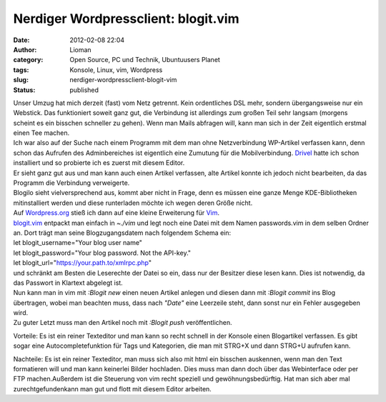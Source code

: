 Nerdiger Wordpressclient: blogit.vim
####################################
:date: 2012-02-08 22:04
:author: Lioman
:category: Open Source, PC und Technik, Ubuntuusers Planet
:tags: Konsole, Linux, vim, Wordpress
:slug: nerdiger-wordpressclient-blogit-vim
:status: published

| Unser Umzug hat mich derzeit (fast) vom Netz getrennt. Kein
  ordentliches DSL mehr, sondern übergangsweise nur ein Webstick. Das
  funktioniert soweit ganz gut, die Verbindung ist allerdings zum großen
  Teil sehr langsam (morgens scheint es ein bisschen schneller zu
  gehen). Wenn man Mails abfragen will, kann man sich in der Zeit
  eigentlich erstmal einen Tee machen.
| Ich war also auf der Suche nach einem Programm mit dem man ohne
  Netzverbindung WP-Artikel verfassen kann, denn schon das Aufrufen des
  Adminbereiches ist eigentlich eine Zumutung für die Mobilverbindung.
  `Drivel <http://dropline.net/past-projects/drivel-blog-editor/>`__
  hatte ich schon installiert und so probierte ich es zuerst mit diesem
  Editor.
| Er sieht ganz gut aus und man kann auch einen Artikel verfassen, alte
  Artikel konnte ich jedoch nicht bearbeiten, da das Programm die
  Verbindung verweigerte.
| Blogilo sieht vielversprechend aus, kommt aber nicht in Frage, denn es
  müssen eine ganze Menge KDE-Bibliotheken mitinstalliert werden und
  diese runterladen möchte ich wegen deren Größe nicht.
| Auf `Wordpress.org <http://wordpress.org>`__ stieß ich dann auf eine
  kleine Erweiterung für `Vim <http://wiki.ubuntuusers.de/vim>`__.

| `blogit.vim <http://www.vim.org/scripts/script.php?script_id=2582>`__
  entpackt man einfach in *~./vim* und legt noch eine Datei mit dem
  Namen passwords.vim in dem selben Ordner an. Dort trägt man seine
  Blogzugangsdatem nach folgendem Schema ein:
| let blogit\_username="Your blog user name"
| let blogit\_password="Your blog password. Not the API-key."
| let blogit\_url="https://your.path.to/xmlrpc.php"
| und schränkt am Besten die Leserechte der Datei so ein, dass nur der
  Besitzer diese lesen kann. Dies ist notwendig, da das Passwort in
  Klartext abgelegt ist.
| Nun kann man in vim mit *:Blogit new* einen neuen Artikel anlegen und
  diesen dann mit *:Blogit commit* ins Blog übertragen, wobei man
  beachten muss, dass nach *"Date"* eine Leerzeile steht, dann sonst nur
  ein Fehler ausgegeben wird.
| Zu guter Letzt muss man den Artikel noch mit *:Blogit push*
  veröffentlichen.

Vorteile: Es ist ein reiner Texteditor und man kann so recht schnell in
der Konsole einen Blogartikel verfassen. Es gibt sogar eine
Autocompletefunktion für Tags und Kategorien, die man mit STRG+X und
dann STRG+U aufrufen kann.

Nachteile: Es ist ein reiner Texteditor, man muss sich also mit html ein
bisschen auskennen, wenn man den Text formatieren will und man kann
keinerlei Bilder hochladen. Dies muss man dann doch über das
Webinterface oder per FTP machen.Außerdem ist die Steuerung von vim
recht speziell und gewöhnungsbedürftig. Hat man sich aber mal
zurechtgefundenkann man gut und flott mit diesem Editor arbeiten.

